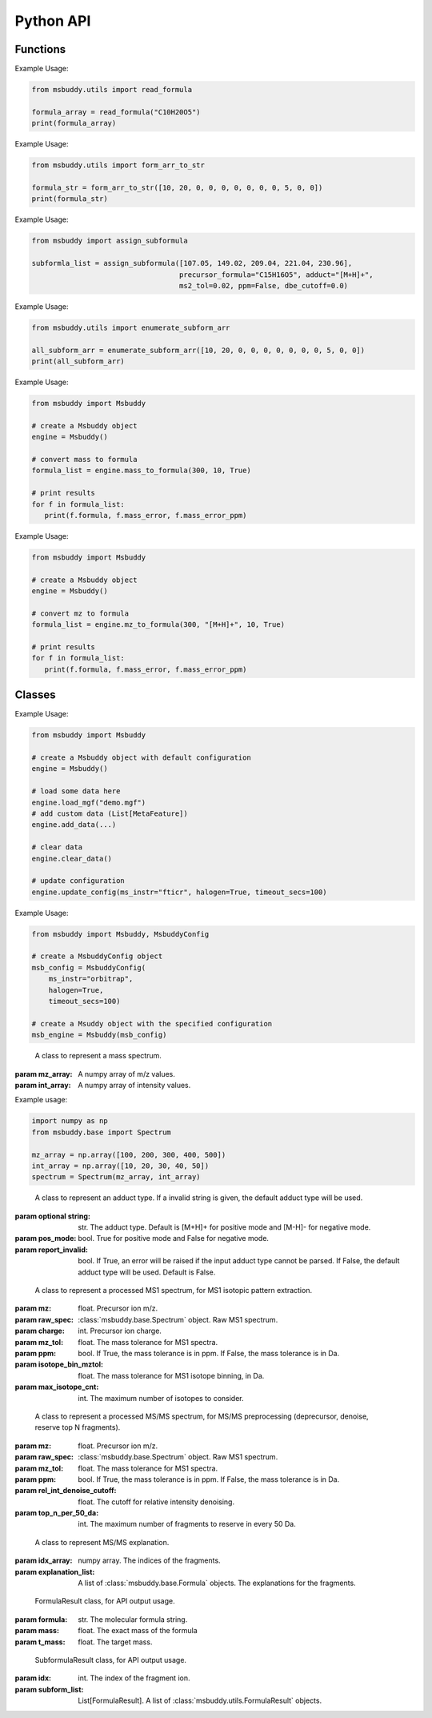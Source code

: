 Python API
-------------

Functions
~~~~~~~~~~~~~~~
.. function:: read_formula (formula_string: str)

   Read a formula string (in neutral form) and return a numpy array, return None if invalid

   :param formula_string: str. The molecular formula string.
   :returns: A numpy array of the molecular formula array in the format of [C, H, Br, Cl, F, I, K, N, Na, O, P, S]. None if invalid.

Example Usage:

.. code-block:: python

   from msbuddy.utils import read_formula

   formula_array = read_formula("C10H20O5")
   print(formula_array)

.. function:: form_arr_to_str (formula_array: List[int])

   Read a neutral formula array and return the Hill string.

   :param formula_array: List[int]. The molecular formula array in the format of [C, H, Br, Cl, F, I, K, N, Na, O, P, S].
   :returns: The Hill string of the molecular formula.

Example Usage:

.. code-block:: python

   from msbuddy.utils import form_arr_to_str

   formula_str = form_arr_to_str([10, 20, 0, 0, 0, 0, 0, 0, 0, 5, 0, 0])
   print(formula_str)


.. function:: assign_subformula (ms2_mz: List[float], precursor_formula: str, adduct: str, ms2_tol: float, ppm: bool, dbe_cutoff: float)

   Assign subformulas to an MS/MS spectrum with a given precursor formula and adduct. Radical fragment ions are considered. Double bond equivalent (DBE) cutoff is used to filter out subformulas.
   A soft version of SENIOR rules and other rules (remove invalid subformulas such as "C4", "N4") are also applied. Note that input precursor formula strings should only contain CHNOPSFClBrINaK.

   :param ms2_mz: List[float]. A list-like object (or 1D numpy array) of the m/z values of the MS/MS spectrum.
   :param precursor_formula: str. The precursor formula string (in uncharged form). e.g., "C10H20O5".
   :param adduct: str. The adduct type string. e.g., "[M+H]+". If the input adduct is not recognized, the default adduct type (M +/- H) will be used.
   :param ms2_tol: float. The m/z tolerance for MS/MS spectra. Default is 10 ppm.
   :param ppm: bool. If True, the m/z tolerance is in ppm. If False, the m/z tolerance is in Da. Default is True.
   :param dbe_cutoff: float. The DBE cutoff for filtering out subformulas. Default is -1.0.
   :returns: A list of :class:`msbuddy.utils.SubformulaResult` objects.

Example Usage:

.. code-block:: python

   from msbuddy import assign_subformula

   subformla_list = assign_subformula([107.05, 149.02, 209.04, 221.04, 230.96],
                                      precursor_formula="C15H16O5", adduct="[M+H]+",
                                      ms2_tol=0.02, ppm=False, dbe_cutoff=0.0)


.. function:: enumerate_subform_arr (formula_array: List[int])

   Enumerate all possible sub-formula arrays of a given formula array.

   :param formula_array: List[int]. A list-like object (or 1D numpy array) of the molecular formula array.
   :returns: A 2D numpy array, with each row being a sub-formula array.

Example Usage:

.. code-block:: python

   from msbuddy.utils import enumerate_subform_arr

   all_subform_arr = enumerate_subform_arr([10, 20, 0, 0, 0, 0, 0, 0, 0, 5, 0, 0])
   print(all_subform_arr)

.. function:: mass_to_formula (mass: float, mass_tol: float, ppm: bool)

   Convert a monoisotopic mass (neutral) to formula, return list of :class:`msbuddy.utils.FormulaResult`. This function relies on the global dependencies within the :class:`msbuddy.Msbuddy`. It works by database searching. Formula results are sorted by the absolute mass error.

   :param mass: float. Target mass, should be <1500 Da.
   :param mass_tol: float. The mass tolerance for searching.
   :param ppm: bool. If True, the mass tolerance is in ppm. If False, the mass tolerance is in Da.
   :returns: A list of :class:`msbuddy.utils.FormulaResult` objects.

Example Usage:

.. code-block:: python

   from msbuddy import Msbuddy

   # create a Msbuddy object
   engine = Msbuddy()

   # convert mass to formula
   formula_list = engine.mass_to_formula(300, 10, True)

   # print results
   for f in formula_list:
      print(f.formula, f.mass_error, f.mass_error_ppm)


.. function:: mz_to_formula (mz: float, adduct: str, mz_tol: float, ppm: bool)

   Convert a m/z value to formula, return list of :class:`msbuddy.utils.FormulaResult`. This function relies on the global dependencies within the :class:`msbuddy.Msbuddy`. It works by database searching. Formula results are sorted by the absolute mass error.

   :param mz: float. Target m/z value, should be <1500.
   :param adduct: str. Precursor type string, e.g. "[M+H]+", "[M-H]-".
   :param mz_tol: float. The m/z tolerance for searching.
   :param ppm: bool. If True, the m/z tolerance is in ppm. If False, the m/z tolerance is in Da.
   :returns: A list of :class:`msbuddy.utils.FormulaResult` objects.

Example Usage:

.. code-block:: python

   from msbuddy import Msbuddy

   # create a Msbuddy object
   engine = Msbuddy()

   # convert mz to formula
   formula_list = engine.mz_to_formula(300, "[M+H]+", 10, True)

   # print results
   for f in formula_list:
      print(f.formula, f.mass_error, f.mass_error_ppm)



Classes
~~~~~~~~~~~~~~~
.. class:: msbuddy.Msbuddy (config: Union[MsbuddyConfig, None] = None)

   Buddy main class. Note that the Buddy class is singleton, which means only one Buddy object can be created.

   :param config: :class:`msbuddy.MsbuddyConfig` object. Default is None.

   .. attribute:: config

      :class:`msbuddy.MsbuddyConfig` object. The configuration for the Msbuddy object.

   .. attribute:: data

      A list of :class:`msbuddy.base.MetaFeature` objects. Data loaded into the :class:`msbuddy.Msbuddy` object.

   .. attribute:: db_loaded

      bool. True if the database is loaded.

   .. method:: update_config (config: **kwargs)

      Update the configuration for the :class:`msbuddy.Msbuddy` object.

      :param config: **kwargs, attributes in :class:`msbuddy.MsbuddyConfig` class.
      :returns: None. The ``config`` attribute of the :class:`msbuddy.Msbuddy` object will be updated.

   .. method:: load_usi (usi_list: Union[str, List[str]], adduct_list: Union[None, str, List[str]] = None)

      Read from a single USI string or a sequence of USI strings, and load the data into the ``data`` attribute of the :class:`msbuddy.Msbuddy` object.

      :param usi_list: str or List[str]. A single USI string or a sequence of USI strings.
      :param optional adduct_list: str or List[str]. A single adduct string or a sequence of adduct strings, which will be applied to all USI strings accordingly.
      :returns: None. A list of :class:`msbuddy.base.MetaFeature` objects will be stored in the ``data`` attribute of the :class:`msbuddy.Msbuddy` object.

   .. method:: load_mgf (mgf_file: str)

      Read a single mgf file, and load the data into the ``data`` attribute of the :class:`msbuddy.Msbuddy` object.

      :param mgf_file: str. The path to the mgf file.
      :returns: None. A list of :class:`msbuddy.base.MetaFeature` objects will be stored in the ``data`` attribute of the :class:`msbuddy.Msbuddy` object.

   .. method:: add_data (data: List[MetaFeature])

      Add data into the ``data`` attribute of the :class:`msbuddy.Msbuddy` object.

      :param data: A list of :class:`msbuddy.base.MetaFeature` objects. The data to be added.
      :returns: None. A list of :class:`msbuddy.base.MetaFeature` objects will be stored in the ``data`` attribute of the :class:`msbuddy.Msbuddy` object.

   .. method:: clear_data

      Clear the ``data`` attribute of the :class:`msbuddy.Msbuddy` object.

      :returns: None. The ``data`` attribute of the :class:`msbuddy.Msbuddy` object will be cleared to None.

   .. method:: annotate_formula

      Perform formula annotation for loaded data.

      :returns: None. The ``candidate_formula_list`` attribute of each :class:`msbuddy.base.MetaFeature` object in the ``data`` attribute of the :class:`msbuddy.Msbuddy` object will be updated.

   .. method:: get_summary

      Summarize the annotation results.

      :returns: A list of Python dictionaries. Each dictionary contains the summary information for a single :class:`msbuddy.base.MetaFeature` object.


Example Usage:

.. code-block:: python

   from msbuddy import Msbuddy

   # create a Msbuddy object with default configuration
   engine = Msbuddy()

   # load some data here
   engine.load_mgf("demo.mgf")
   # add custom data (List[MetaFeature])
   engine.add_data(...)

   # clear data
   engine.clear_data()

   # update configuration
   engine.update_config(ms_instr="fticr", halogen=True, timeout_secs=100)


.. class:: msbuddy.MsbuddyConfig (ms_instr: str = None, ppm: bool = True, ms1_tol: float = 5, ms2_tol: float = 10, halogen: bool = False, parallel: bool = False, n_cpu: int = -1, timeout_secs: float = 300, batch_size: int = 1000, c_range: Tuple[int, int] = (0, 80), h_range: Tuple[int, int] = (0, 150), n_range: Tuple[int, int] = (0, 20), o_range: Tuple[int, int] = (0, 30), p_range: Tuple[int, int] = (0, 10), s_range: Tuple[int, int] = (0, 15), f_range: Tuple[int, int] = (0, 20), cl_range: Tuple[int, int] = (0, 15), br_range: Tuple[int, int] = (0, 10), i_range: Tuple[int, int] = (0, 10), isotope_bin_mztol: float = 0.02, max_isotope_cnt: int = 4, rel_int_denoise_cutoff: float = 0.01, top_n_per_50_da: int = 6)

   It is a class to store all the configurations for **msbuddy**.

   :param ms_instr: str. The mass spectrometry instrument type, used for automated mass tolerance setting. Supported instruments are "orbitrap", "fticr" and "qtof". Default is None. If None, parameters ``ppm``, ``ms1_tol`` and ``ms2_tol`` will be used.
   :param ppm: bool. If True, the mass tolerance is in ppm. If False, the mass tolerance is in Da. Default is True.
   :param ms1_tol: float. The mass tolerance for MS1 spectra. Default is 5 ppm.
   :param ms2_tol: float. The mass tolerance for MS/MS spectra. Default is 10 ppm.
   :param halogen: bool. If True, the halogen elements (F, Cl, Br, I) are considered. Default is False.
   :param parallel: bool. If True, the annotation is performed in parallel. Default is False.
   :param n_cpu: int. The number of CPUs to use. Default is -1, which means all available CPUs.
   :param timeout_secs: float. The timeout in seconds for each query. Default is 300 seconds.
   :param batch_size: int. The batch size for formula annotation; a larger batch size takes more memory. Default is 1000.
   :param c_range: Tuple[int, int]. The range of carbon atoms. Default is (0, 80).
   :param h_range: Tuple[int, int]. The range of hydrogen atoms. Default is (0, 150).
   :param n_range: Tuple[int, int]. The range of nitrogen atoms. Default is (0, 20).
   :param o_range: Tuple[int, int]. The range of oxygen atoms. Default is (0, 30).
   :param p_range: Tuple[int, int]. The range of phosphorus atoms. Default is (0, 10).
   :param s_range: Tuple[int, int]. The range of sulfur atoms. Default is (0, 15).
   :param f_range: Tuple[int, int]. The range of fluorine atoms. Default is (0, 20).
   :param cl_range: Tuple[int, int]. The range of chlorine atoms. Default is (0, 15).
   :param br_range: Tuple[int, int]. The range of bromine atoms. Default is (0, 10).
   :param i_range: Tuple[int, int]. The range of iodine atoms. Default is (0, 10).
   :param isotope_bin_mztol: float. The mass tolerance for MS1 isotope binning, in Da. Default is 0.02 Da.
   :param max_isotope_cnt: int. The maximum number of isotopes to consider. Default is 4.
   :param rel_int_denoise_cutoff: float. The cutoff for relative intensity denoising. Default is 0.01 (1%).
   :param top_n_per_50_da: int. The maximum number of fragments to reserve in every 50 Da. Default is 6.

Example Usage:

.. code-block:: python

    from msbuddy import Msbuddy, MsbuddyConfig

    # create a MsbuddyConfig object
    msb_config = MsbuddyConfig(
        ms_instr="orbitrap",
        halogen=True,
        timeout_secs=100)

    # create a Msuddy object with the specified configuration
    msb_engine = Msbuddy(msb_config)



.. class:: msbuddy.base.Spectrum (mz_array: np.array, int_array: np.array)

    A class to represent a mass spectrum.

   :param mz_array: A numpy array of m/z values.
   :param int_array: A numpy array of intensity values.

   .. attribute:: mz_array

      A numpy array of m/z values.

   .. attribute:: int_array

      A numpy array of intensity values.

Example usage:

.. code-block:: python

    import numpy as np
    from msbuddy.base import Spectrum

    mz_array = np.array([100, 200, 300, 400, 500])
    int_array = np.array([10, 20, 30, 40, 50])
    spectrum = Spectrum(mz_array, int_array)



.. class:: msbuddy.base.Formula (array: np.array, charge: int, mass: Union[float, None] = None, isotope: int = 0)

    A class to represent a molecular formula.

   :param array: numpy array. The molecular formula array in the format of [C, H, Br, Cl, F, I, K, N, Na, O, P, S].
   :param charge: int. The charge of the molecular formula.
   :param optional mass: float. The exact mass of the molecular formula. Default is None, exact mass will be calculated.
   :param isotope: int. The isotopologue of the formula (e.g., 1 for M+1). Default is 0, which means M+0.


   .. attribute:: array

      A numpy array of the molecular formula array.

   .. attribute:: charge

      int. The charge of the molecular formula.

   .. attribute:: mass

      float. The exact mass of the molecular formula.

   .. attribute:: isotope

      int. The isotopologue of the formula.

   .. attribute:: dbe

      float. The double bond equivalent (DBE) of the formula.



.. class:: msbuddy.base.Adduct (string: Union[str, None], pos_mode: bool, report_invalid: bool)

    A class to represent an adduct type. If a invalid string is given, the default adduct type will be used.

   :param optional string: str. The adduct type. Default is [M+H]+ for positive mode and [M-H]- for negative mode.
   :param pos_mode: bool. True for positive mode and False for negative mode.
   :param report_invalid: bool. If True, an error will be raised if the input adduct type cannot be parsed. If False, the default adduct type will be used. Default is False.


   .. attribute:: string

      str. The adduct type.

   .. attribute:: pos_mode

      bool. True for positive mode and False for negative mode.

   .. attribute:: charge

      int. The charge of the adduct.

   .. attribute:: m

      int. The count of multimer (M) in the adduct. e.g. [M+H]+ has m=1, [2M+H]+ has m=2.

   .. attribute:: net_formula

      :class:`msbuddy.base.Formula` object. The net formula of the adduct. For example, [M+H-H2O]+ has net formula H-1O-1.



.. class:: msbuddy.base.ProcessedMS1 (mz: float, raw_spec: Spectrum, charge: int, mz_tol: float, ppm: bool, isotope_bin_mztol: float, max_isotope_cnt: int)

    A class to represent a processed MS1 spectrum, for MS1 isotopic pattern extraction.

   :param mz: float. Precursor ion m/z.
   :param raw_spec: :class:`msbuddy.base.Spectrum` object. Raw MS1 spectrum.
   :param charge: int. Precursor ion charge.
   :param mz_tol: float. The mass tolerance for MS1 spectra.
   :param ppm: bool. If True, the mass tolerance is in ppm. If False, the mass tolerance is in Da.
   :param isotope_bin_mztol: float. The mass tolerance for MS1 isotope binning, in Da.
   :param max_isotope_cnt: int. The maximum number of isotopes to consider.


   .. attribute:: mz_tol

      float. The mass tolerance for MS1 spectra.

   .. attribute:: ppm

      bool. If True, the mass tolerance is in ppm. If False, the mass tolerance is in Da.

   .. attribute:: idx_array

      A numpy array of raw indices of selected peaks.

   .. attribute:: mz_array

      A numpy array of m/z values of selected peaks.

   .. attribute:: int_array

      A numpy array of intensity values of selected peaks.



.. class:: msbuddy.base.ProcessedMS2 (mz: float, raw_spec: Spectrum, mz_tol: float, ppm: bool, denoise: bool, rel_int_denoise_cutoff: float, top_n_per_50_da: int)

    A class to represent a processed MS/MS spectrum, for MS/MS preprocessing (deprecursor, denoise, reserve top N fragments).

   :param mz: float. Precursor ion m/z.
   :param raw_spec: :class:`msbuddy.base.Spectrum` object. Raw MS1 spectrum.
   :param mz_tol: float. The mass tolerance for MS1 spectra.
   :param ppm: bool. If True, the mass tolerance is in ppm. If False, the mass tolerance is in Da.
   :param rel_int_denoise_cutoff: float. The cutoff for relative intensity denoising.
   :param top_n_per_50_da: int. The maximum number of fragments to reserve in every 50 Da.

   .. attribute:: mz_tol

      float. The mass tolerance for MS1 spectra.

   .. attribute:: ppm

      bool. If True, the mass tolerance is in ppm. If False, the mass tolerance is in Da.

   .. attribute:: idx_array

      A numpy array of raw indices of selected peaks.

   .. attribute:: mz_array

      A numpy array of m/z values of selected peaks.

   .. attribute:: int_array

      A numpy array of intensity values of selected peaks.

   .. method:: normalize_intensity(method: str)

      Normalize the intensity of the MS/MS spectrum.

      :param method: str. The normalization method, either "sum" or "max".
      :returns: None. The ``int_array`` attribute of the :class:`msbuddy.base.ProcessedMS2` object will be updated.



.. class:: msbuddy.base.MS2Explanation (idx_array: np.array, explanation_array: List[Union[Formula, None]])

    A class to represent MS/MS explanation.

   :param idx_array: numpy array. The indices of the fragments.
   :param explanation_list: A list of :class:`msbuddy.base.Formula` objects. The explanations for the fragments.

   .. attribute:: idx_array

      A numpy array of the indices of the fragments being explained.

   .. attribute:: explanation_list

      A list of :class:`msbuddy.base.Formula` objects. The explanations for the fragments.



.. class:: msbuddy.base.CandidateFormula (formula: Formula, ms1_isotope_similarity: Union[float, None] = None, ms2_raw_explanation: Union[MS2Explanation, None] = None)

    A class to represent a candidate formula.

   :param formula: :class:`msbuddy.base.Formula` object. The candidate formula (in neutral form).
   :param charged_formula: :class:`msbuddy.base.Formula` object. The candidate formula (in charged form).
   :param optional ms1_isotope_similarity: float. The isotope similarity between the candidate formula and the MS1 isotopic pattern.
   :param optional ms2_raw_explanation: :class:`msbuddy.base.MS2Explanation` object. The MS/MS explanation for the candidate formula.

   .. attribute:: formula

      :class:`msbuddy.base.Formula` object. The candidate formula (in neutral form).

   .. attribute:: charged_formula

      :class:`msbuddy.base.Formula` object. The candidate formula (in charged form).

   .. attribute:: ms1_isotope_similarity

      float. The isotope similarity between the candidate formula and the MS1 isotopic pattern.

   .. attribute:: ms2_raw_explanation

      :class:`msbuddy.base.MS2Explanation` object. The MS/MS explanation for the candidate formula.

   .. attribute:: estimated_prob

      float. The estimated formula probability predicted by the ML-b model.

   .. attribute:: normed_estimated_prob

      float. The normalized estimated formula probability considering all the candidate formulas for the same metabolic feature.

   .. attribute:: estimated_fdr

      float. The estimated FDR of the candidate formula.



.. class:: msbuddy.base.MetaFeature (identifier: Union[str, int], mz: float, charge: int, rt: Union[float, None] = None, adduct: Union[str, None] = None, ms1: Union[Spectrum, None] = None, ms2: Union[Spectrum, None] = None)

    A class to represent a metabolic feature.

   :param identifier: str or int. A unique identifier for the metabolic feature.
   :param mz: float. Precursor ion m/z.
   :param charge: int. Precursor ion charge.
   :param optional rt: float. Retention time in seconds. Default is None.
   :param optional adduct: str. Adduct type. Default is [M+H]+ for positive mode and [M-H]- for negative mode.
   :param optional ms1: :class:`msbuddy.base.Spectrum` object. MS1 spectrum containing the isotopic pattern information. Default is None.
   :param optional ms2: :class:`msbuddy.base.Spectrum` object. MS/MS spectrum. Default is None.

   .. attribute:: identifier

      str. The unique identifier for the metabolic feature.

   .. attribute:: mz

      float. Precursor ion m/z.

   .. attribute:: charge

      int. Precursor ion charge.

   .. attribute:: rt

      float. Retention time in seconds.

   .. attribute:: adduct

      :class:`msbuddy.base.Adduct` object representing the adduct type.

   .. attribute:: ms1_raw

      :class:`msbuddy.base.Spectrum` object. Raw MS1 spectrum.

   .. attribute:: ms2_raw

      :class:`msbuddy.base.Spectrum` object. Raw MS/MS spectrum.

   .. attribute:: ms1_processed

      :class:`msbuddy.base.ProcessedMS1` object. Processed MS1 spectrum.

   .. attribute:: ms2_processed

      :class:`msbuddy.base.ProcessedMS2` object. Processed MS/MS spectrum.

   .. attribute:: candidate_formula_list

      A list of :class:`msbuddy.base.CandidateFormula` objects. Candidate formulas generated for the metabolic feature.



.. class:: msbuddy.utils.FormulaResult (formula: str, mass: float, t_mass: float)

    FormulaResult class, for API output usage.

   :param formula: str. The molecular formula string.
   :param mass: float. The exact mass of the formula
   :param t_mass: float. The target mass.

   .. attribute:: formula

      str. The molecular formula string.

   .. attribute:: mass_error

      float. Mass error (Da) between the formula and the target mass.

   .. attribute:: mass_error_ppm

      float. Mass error in ppm.


.. class:: msbuddy.utils.SubformulaResult (idx: int, subform_list: List[FormulaResult])

    SubformulaResult class, for API output usage.

   :param idx: int. The index of the fragment ion.
   :param subform_list: List[FormulaResult]. A list of :class:`msbuddy.utils.FormulaResult` objects.

   .. attribute:: idx

      int. The index of the fragment ion.

   .. attribute:: subform_list

      A list of :class:`msbuddy.utils.FormulaResult` objects.